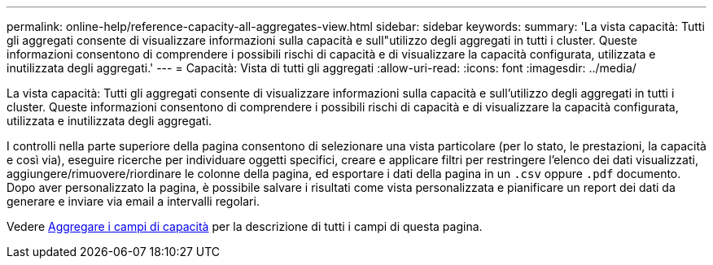 ---
permalink: online-help/reference-capacity-all-aggregates-view.html 
sidebar: sidebar 
keywords:  
summary: 'La vista capacità: Tutti gli aggregati consente di visualizzare informazioni sulla capacità e sull"utilizzo degli aggregati in tutti i cluster. Queste informazioni consentono di comprendere i possibili rischi di capacità e di visualizzare la capacità configurata, utilizzata e inutilizzata degli aggregati.' 
---
= Capacità: Vista di tutti gli aggregati
:allow-uri-read: 
:icons: font
:imagesdir: ../media/


[role="lead"]
La vista capacità: Tutti gli aggregati consente di visualizzare informazioni sulla capacità e sull'utilizzo degli aggregati in tutti i cluster. Queste informazioni consentono di comprendere i possibili rischi di capacità e di visualizzare la capacità configurata, utilizzata e inutilizzata degli aggregati.

I controlli nella parte superiore della pagina consentono di selezionare una vista particolare (per lo stato, le prestazioni, la capacità e così via), eseguire ricerche per individuare oggetti specifici, creare e applicare filtri per restringere l'elenco dei dati visualizzati, aggiungere/rimuovere/riordinare le colonne della pagina, ed esportare i dati della pagina in un `.csv` oppure `.pdf` documento. Dopo aver personalizzato la pagina, è possibile salvare i risultati come vista personalizzata e pianificare un report dei dati da generare e inviare via email a intervalli regolari.

Vedere xref:reference-aggregate-capacity-fields.adoc[Aggregare i campi di capacità] per la descrizione di tutti i campi di questa pagina.
